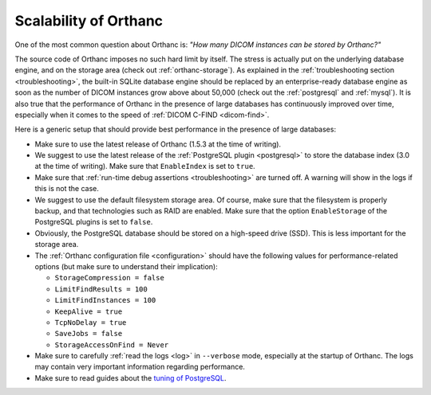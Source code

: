 .. _scalability:

Scalability of Orthanc
======================

One of the most common question about Orthanc is: *"How many DICOM
instances can be stored by Orthanc?"* 

The source code of Orthanc imposes no such hard limit by itself. The
stress is actually put on the underlying database engine, and on the
storage area (check out :ref:`orthanc-storage`). As explained in the
:ref:`troubleshooting section <troubleshooting>`, the built-in SQLite
database engine should be replaced by an enterprise-ready database
engine as soon as the number of DICOM instances grow above about
50,000 (check out the :ref:`postgresql` and :ref:`mysql`). It is also
true that the performance of Orthanc in the presence of large
databases has continuously improved over time, especially when it comes
to the speed of :ref:`DICOM C-FIND <dicom-find>`.

Here is a generic setup that should provide best performance in the
presence of large databases:

* Make sure to use the latest release of Orthanc (1.5.3 at the time of
  writing).

* We suggest to use the latest release of the :ref:`PostgreSQL plugin
  <postgresql>` to store the database index (3.0 at the time of
  writing). Make sure that ``EnableIndex`` is set to ``true``.

* Make sure that :ref:`run-time debug assertions <troubleshooting>`
  are turned off. A warning will show in the logs if this is not the
  case.

* We suggest to use the default filesystem storage area. Of course,
  make sure that the filesystem is properly backup, and that
  technologies such as RAID are enabled. Make sure that the option
  ``EnableStorage`` of the PostgreSQL plugins is set to ``false``.

* Obviously, the PostgreSQL database should be stored on a high-speed
  drive (SSD). This is less important for the storage area.

* The :ref:`Orthanc configuration file <configuration>` should have
  the following values for performance-related options (but make sure
  to understand their implication):
  
  * ``StorageCompression = false``
  * ``LimitFindResults = 100``
  * ``LimitFindInstances = 100``
  * ``KeepAlive = true``
  * ``TcpNoDelay = true``
  * ``SaveJobs = false``
  * ``StorageAccessOnFind = Never``

* Make sure to carefully :ref:`read the logs <log>` in ``--verbose``
  mode, especially at the startup of Orthanc. The logs may contain
  very important information regarding performance.

* Make sure to read guides about the `tuning of PostgreSQL
  <https://wiki.postgresql.org/wiki/Performance_Optimization>`__.

